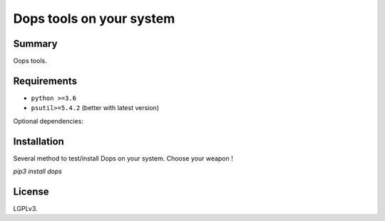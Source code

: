 ===============================
Dops tools on your system
===============================

.. image:: https://img.shields.io/pypi/v/dops.svg
    :target: https://pypi.python.org/pypi/dops


.. image:: https://img.shields.io/github/stars/ysicing/dops.svg
    :target: https://github.com/ysicing/dops/
    :alt: Github stars

.. image:: https://img.shields.io/travis/ysicing/dops/dev.svg?maxAge=3600&label=Linux%20/%20macOS
    :target: https://travis-ci.org/ysicing/dops
    :alt: Linux tests (Travis)

.. image:: https://coveralls.io/repos/github/ysicing/dops/badge.svg?branch=dev
    :target: https://coveralls.io/github/ysicing/dops?branch=dev


Summary
=======

Oops tools.


Requirements
============

- ``python >=3.6``
- ``psutil>=5.4.2`` (better with latest version)

Optional dependencies:


Installation
============

Several method to test/install Dops on your system. Choose your weapon !

`pip3 install dops`

License
=======

LGPLv3. 